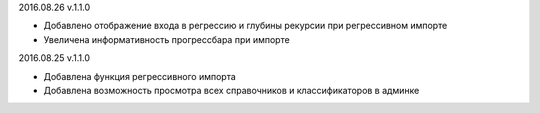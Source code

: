
2016.08.26 v.1.1.0

* Добавлено отображение входа в регрессию и глубины рекурсии при регрессивном импорте
* Увеличена информативность прогрессбара при импорте

2016.08.25 v.1.1.0

* Добавлена функция регрессивного импорта
* Добавлена возможность просмотра всех справочников и классификаторов в админке
